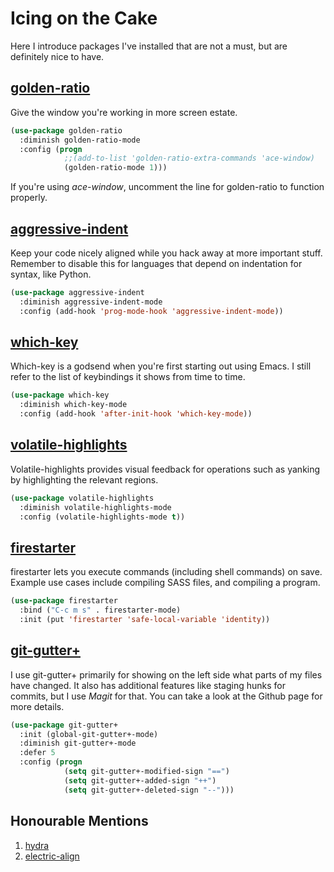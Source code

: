 * Icing on the Cake
Here I introduce packages I've installed that are not a must, but are definitely nice to have.

** [[https://github.com/roman/golden-ratio.el][golden-ratio]]
#+NAME: golden-ratio
Give the window you're working in more screen estate.

#+BEGIN_SRC emacs-lisp
(use-package golden-ratio
  :diminish golden-ratio-mode
  :config (progn
            ;;(add-to-list 'golden-ratio-extra-commands 'ace-window)
            (golden-ratio-mode 1)))
#+END_SRC

If you're using [[Ace-window][ace-window]], uncomment the line for golden-ratio to function properly.

** [[https://github.com/Malabarba/aggressive-indent-mode][aggressive-indent]]
Keep your code nicely aligned while you hack away at more important stuff. Remember to disable this for languages that depend on indentation for syntax, like Python.

#+BEGIN_SRC emacs-lisp
(use-package aggressive-indent
  :diminish aggressive-indent-mode
  :config (add-hook 'prog-mode-hook 'aggressive-indent-mode))
#+END_SRC

** [[https://github.com/justbur/emacs-which-key][which-key]]
Which-key is a godsend when you're first starting out using Emacs. I still refer to the list of keybindings it shows from time to time.

#+BEGIN_SRC emacs-lisp
(use-package which-key
  :diminish which-key-mode
  :config (add-hook 'after-init-hook 'which-key-mode))
#+END_SRC

** [[https://github.com/k-talo/volatile-highlights.el][volatile-highlights]]
Volatile-highlights provides visual feedback for operations such as yanking by highlighting the relevant regions.

#+BEGIN_SRC emacs-lisp
(use-package volatile-highlights
  :diminish volatile-highlights-mode
  :config (volatile-highlights-mode t))
#+END_SRC

** [[https://github.com/wasamasa/firestarter][firestarter]]
firestarter lets you execute commands (including shell commands) on save. Example use cases include compiling SASS files, and compiling a program.

#+BEGIN_SRC emacs-lisp
(use-package firestarter
  :bind ("C-c m s" . firestarter-mode)
  :init (put 'firestarter 'safe-local-variable 'identity))
#+END_SRC

** [[https://github.com/nonsequitur/git-gutter-plus][git-gutter+]]
I use git-gutter+ primarily for showing on the left side what parts of my files have changed. It also has additional features like staging hunks for commits, but I use [[Magit][Magit]] for that. You can take a look at the Github page for more details.

#+BEGIN_SRC emacs-lisp
(use-package git-gutter+
  :init (global-git-gutter+-mode)
  :diminish git-gutter+-mode
  :defer 5
  :config (progn
            (setq git-gutter+-modified-sign "==")
            (setq git-gutter+-added-sign "++")
            (setq git-gutter+-deleted-sign "--")))
#+END_SRC
** Honourable Mentions
1. [[https://github.com/abo-abo/hydra][hydra]]
2. [[https://github.com/zk-phi/electric-align][electric-align]]
*** 🢒 [[file:misc-goodies.org][Miscellaneous Goodies]]                                        :noexport:
